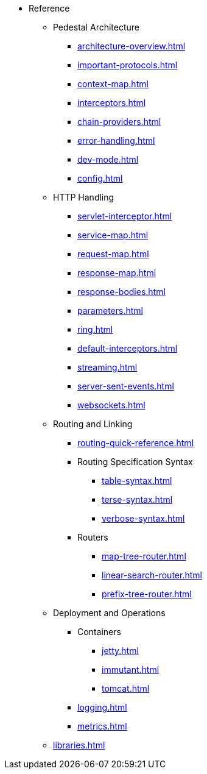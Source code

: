 // This needs to be manually updated when new pages are added, or pages are renamed or deleted.
* Reference
** Pedestal Architecture
*** xref:architecture-overview.adoc[]
*** xref:important-protocols.adoc[]
*** xref:context-map.adoc[]
*** xref:interceptors.adoc[]
*** xref:chain-providers.adoc[]
*** xref:error-handling.adoc[]
*** xref:dev-mode.adoc[]
*** xref:config.adoc[]

** HTTP Handling
*** xref:servlet-interceptor.adoc[]
*** xref:service-map.adoc[]
*** xref:request-map.adoc[]
*** xref:response-map.adoc[]
*** xref:response-bodies.adoc[]
*** xref:parameters.adoc[]
*** xref:ring.adoc[]
*** xref:default-interceptors.adoc[]
*** xref:streaming.adoc[]
*** xref:server-sent-events.adoc[]
*** xref:websockets.adoc[]

** Routing and Linking
*** xref:routing-quick-reference.adoc[]
*** Routing Specification Syntax
**** xref:table-syntax.adoc[]
**** xref:terse-syntax.adoc[]
**** xref:verbose-syntax.adoc[]
*** Routers
**** xref:map-tree-router.adoc[]
**** xref:linear-search-router.adoc[]
**** xref:prefix-tree-router.adoc[]

** Deployment and Operations
*** Containers
**** xref:jetty.adoc[]
**** xref:immutant.adoc[]
**** xref:tomcat.adoc[]
*** xref:logging.adoc[]
*** xref:metrics.adoc[]

** xref:libraries.adoc[]

